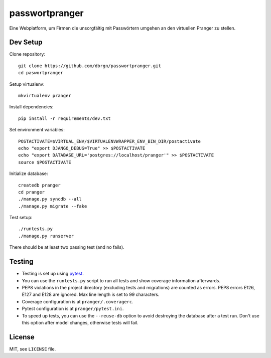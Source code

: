 passwortpranger
===============

.. image:: https://secure.travis-ci.org/dbrgn/passwortpranger.png?branch=master
    :alt: Build status
    :target: http://travis-ci.org/dbrgn/passwortpranger


Eine Webplatform, um Firmen die unsorgfältig mit Passwörtern umgehen an den
virtuellen Pranger zu stellen.

Dev Setup
---------

Clone repository::

    git clone https://github.com/dbrgn/passwortpranger.git
    cd paswortpranger

Setup virtualenv::

    mkvirtualenv pranger

Install dependencies::

    pip install -r requirements/dev.txt

Set environment variables::

    POSTACTIVATE=$VIRTUAL_ENV/$VIRTUALENVWRAPPER_ENV_BIN_DIR/postactivate
    echo "export DJANGO_DEBUG=True" >> $POSTACTIVATE
    echo "export DATABASE_URL='postgres://localhost/pranger'" >> $POSTACTIVATE
    source $POSTACTIVATE

Initialize database::

    createdb pranger
    cd pranger
    ./manage.py syncdb --all
    ./manage.py migrate --fake

Test setup::

    ./runtests.py
    ./manage.py runserver

There should be at least two passing test (and no fails).

Testing
-------

- Testing is set up using pytest_.
- You can use the ``runtests.py`` script to run all tests and show coverage
  information afterwards.
- PEP8 violations in the project directory (excluding tests and migrations) are
  counted as errors. PEP8 errors E126, E127 and E128 are ignored. Max line
  length is set to 99 characters.
- Coverage configuration is at ``pranger/.coveragerc``.
- Pytest configuration is at ``pranger/pytest.ini``.
- To speed up tests, you can use the ``--reuse-db`` option to avoid destroying
  the database after a test run. Don't use this option after model changes,
  otherwise tests will fail.

License
-------

MIT, see ``LICENSE`` file.

.. _pytest: http://pytest.org/
